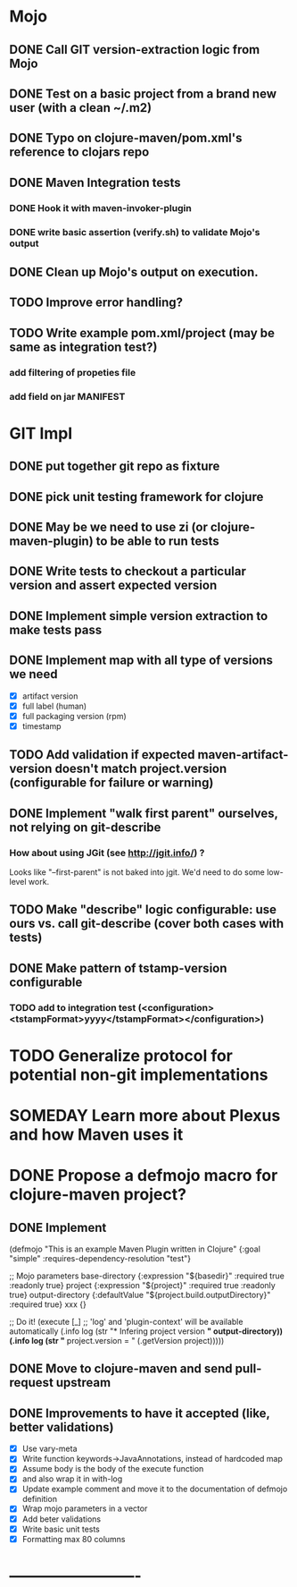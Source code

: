 * Mojo
** DONE Call GIT version-extraction logic from Mojo
** DONE Test on a basic project *from a brand new user* (with a clean ~/.m2)
** DONE Typo on clojure-maven/pom.xml's reference to clojars repo
** DONE Maven Integration tests
*** DONE Hook it with maven-invoker-plugin
*** DONE write basic assertion (verify.sh) to validate Mojo's output
** DONE Clean up Mojo's output on execution.
** TODO Improve error handling?
** TODO Write example pom.xml/project (may be same as integration test?)
*** add filtering of propeties file
*** add field on jar MANIFEST
* GIT Impl
** DONE put together git repo as fixture
** DONE pick unit testing framework for clojure
** DONE May be we need to use zi (or clojure-maven-plugin) to be able to run tests
** DONE Write tests to checkout a particular version and assert expected version
** DONE Implement simple version extraction to make tests pass
** DONE Implement map with all type of versions we need
   * [X] artifact version
   * [X] full label (human)
   * [X] full packaging version (rpm)
   * [X] timestamp
** TODO Add validation if expected maven-artifact-version doesn't match project.version (configurable for failure or warning)
** DONE Implement "walk first parent" ourselves, not relying on git-describe
*** How about using JGit (see http://jgit.info/) ?
    Looks like "--first-parent" is not baked into jgit. We'd need to do some low-level work.
** TODO Make "describe" logic configurable: use ours vs. call git-describe (cover both cases with tests)
** DONE Make pattern of tstamp-version configurable
*** TODO add to integration test (<configuration><tstampFormat>yyyy</tstampFormat></configuration>)
* TODO Generalize protocol for potential non-git implementations
* SOMEDAY Learn more about Plexus and how Maven uses it
* DONE Propose a defmojo macro for clojure-maven project?
** DONE Implement
(defmojo
  "This is an example Maven Plugin written in Clojure"
  {:goal "simple"
   :requires-dependency-resolution "test"}

  ;; Mojo parameters
  base-directory   {:expression "${basedir}" :required true :readonly true}
  project          {:expression "${project}" :required true :readonly true}
  output-directory {:defaultValue "${project.build.outputDirectory}" :required true}
  xxx              {}

  ;; Do it!
  (execute [_]
       ;; 'log' and 'plugin-context' will be available automatically
       (.info log (str "* Infering project version *" output-directory))
       (.info log (str "* project.version = " (.getVersion project)))))
** DONE Move to clojure-maven and send pull-request upstream
** DONE Improvements to have it accepted (like, better validations)
   * [X] Use vary-meta
   * [X] Write function keywords->JavaAnnotations, instead of hardcoded map
   * [X] Assume body is the body of the execute function
   * [X] and also wrap it in with-log
   * [X] Update example comment and move it to the documentation of defmojo definition
   * [X] Wrap mojo parameters in a vector
   * [X] Add beter validations
   * [X] Write basic unit tests
   * [X] Formatting max 80 columns
* -------------------------
:DETAILS:
# -*- mode: org; -*-
#+TYP_TODO: TODO NEXT WAITING SOMEDAY | DONE
#+STARTUP: hidestars
#+DRAWERS: DETAILS FEEDSTATUS
# mode:org
# End:
:END:
